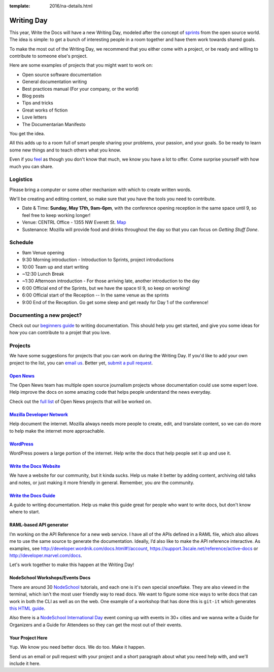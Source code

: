 :template: 2016/na-details.html

Writing Day
-----------

This year, Write the Docs will have a new Writing Day, modeled after the
concept of
`sprints <http://en.wikipedia.org/wiki/Sprint_%28software_development%29>`__
from the open source world. The idea is simple: to get a bunch of
interesting people in a room together and have them work towards shared
goals.

To make the most out of the Writing Day, we recommend that you either
come with a project, or be ready and willing to contribute to someone
else's project.

Here are some examples of projects that you might want to work on:

-  Open source software documentation
-  General documentation writing
-  Best practices manual (For your company, or the world)
-  Blog posts
-  Tips and tricks
-  Great works of fiction
-  Love letters
-  The Documentarian Manifesto

You get the idea.

All this adds up to a room full of smart people sharing your problems,
your passion, and your goals. So be ready to learn some new things and
to teach others what you know.

Even if you `feel <http://en.wikipedia.org/wiki/Impostor_syndrome>`__ as
though you don't know that much, we know you have a lot to offer. Come
surprise yourself with how much you can share.

Logistics
^^^^^^^^^

Please bring a computer or some other mechanism with which to create
written words.

We'll be creating and editing content, so make sure that you have the
tools you need to contribute.

-  Date & Time: **Sunday, May 17th, 9am-6pm**, with the conference
   opening reception in the same space until 9, so feel free to keep
   working longer!
-  Venue: CENTRL Office - 1355 NW Everett St.
   `Map <https://goo.gl/maps/xljmU>`__
-  Sustenance: Mozilla will provide food and drinks throughout the day
   so that you can focus on *Getting Stuff Done*.

Schedule
^^^^^^^^

-  9am Venue opening
-  9:30 Morning introduction - Introduction to Sprints, project
   introductions
-  10:00 Team up and start writing
-  ~12:30 Lunch Break
-  ~1:30 Afternoon introduction - For those arriving late, another
   introduction to the day
-  6:00 Official end of the Sprints, but we have the space til 9, so
   keep on working!
-  6:00 Official start of the Reception -- In the same venue as the
   sprints
-  9:00 End of the Reception. Go get some sleep and get ready for Day 1
   of the conference!

Documenting a new project?
^^^^^^^^^^^^^^^^^^^^^^^^^^

Check out our `beginners
guide <http://docs.writethedocs.org/writing/beginners-guide-to-docs/>`__
to writing documentation. This should help you get started, and give you
some ideas for how you can contribute to a projet that you love.

Projects
^^^^^^^^

We have some suggestions for projects that you can work on during the
Writing Day. If you'd like to add your own project to the list, you can
`email us <mailto:conf@writethedocs.org>`__. Better yet, `submit a pull
request <https://github.com/writethedocs/www/blob/master/docs/conf/na/2015/writing-day.md>`__.

`Open News <http://opennews.org/blog/code-convening-wtd/>`__
''''''''''''''''''''''''''''''''''''''''''''''''''''''''''''

The Open News team has multiple open source journalism projects whose
documentation could use some expert love. Help improve the docs on some
amazing code that helps people understand the news everyday.

Check out the `full
list <https://docs.google.com/document/d/1S8D_757jFZEE0GLc-1eXUyqbuQ7Km5GkKMHIjK6NxoI/edit?usp=sharing>`__
of Open News projects that will be worked on.

`Mozilla Developer Network <https://developer.mozilla.org/en-US/>`__
''''''''''''''''''''''''''''''''''''''''''''''''''''''''''''''''''''

Help document the internet. Mozilla always needs more people to create,
edit, and translate content, so we can do more to help make the internet
more approachable.

`WordPress <https://wordpress.org/>`__
''''''''''''''''''''''''''''''''''''''

WordPress powers a large portion of the internet. Help write the docs
that help people set it up and use it.

`Write the Docs Website <http://www.writethedocs.org>`__
''''''''''''''''''''''''''''''''''''''''''''''''''''''''

We have a website for our community, but it kinda sucks. Help us make it
better by adding content, archiving old talks and notes, or just making
it more friendly in general. Remember, you *are* the community.

`Write the Docs Guide <http://docs.writethedocs.org/>`__
''''''''''''''''''''''''''''''''''''''''''''''''''''''''

A guide to writing documentation. Help us make this guide great for
people who want to write docs, but don't know where to start.

RAML-based API generator
''''''''''''''''''''''''

I’m working on the API Reference for a new web service. I have all of
the APIs defined in a RAML file, which also allows me to use the same
source to generate the documentation. Ideally, I’d also like to make the
API reference interactive. As examples, see
http://developer.wordnik.com/docs.html#!/account,
https://support.3scale.net/reference/active-docs or
http://developer.marvel.com/docs.

Let's work together to make this happen at the Writing Day!

NodeSchool Workshops/Events Docs
''''''''''''''''''''''''''''''''

There are around 30 `NodeSchool <http://nodeschool.io/>`__ tutorials,
and each one is it's own special snowflake. They are also viewed in the
terminal, which isn't the most user friendly way to read docs. We want
to figure some nice ways to write docs that can work in both the CLI as
well as on the web. One example of a workshop that has done this is
``git-it`` which generates `this HTML
guide <http://jlord.us/git-it/>`__.

Also there is a `NodeSchool International
Day <http://nodeschool.io/international-day/>`__ event coming up with
events in 30+ cities and we wanna write a Guide for Organizers and a
Guide for Attendees so they can get the most out of their events.

Your Project Here
'''''''''''''''''

Yup. We know you need better docs. We do too. Make it happen.

Send us an email or pull request with your project and a short paragraph
about what you need help with, and we'll include it here.
